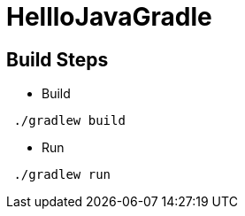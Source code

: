 = HellloJavaGradle

== Build Steps

- Build
```
 ./gradlew build

```

- Run
```
 ./gradlew run

```
